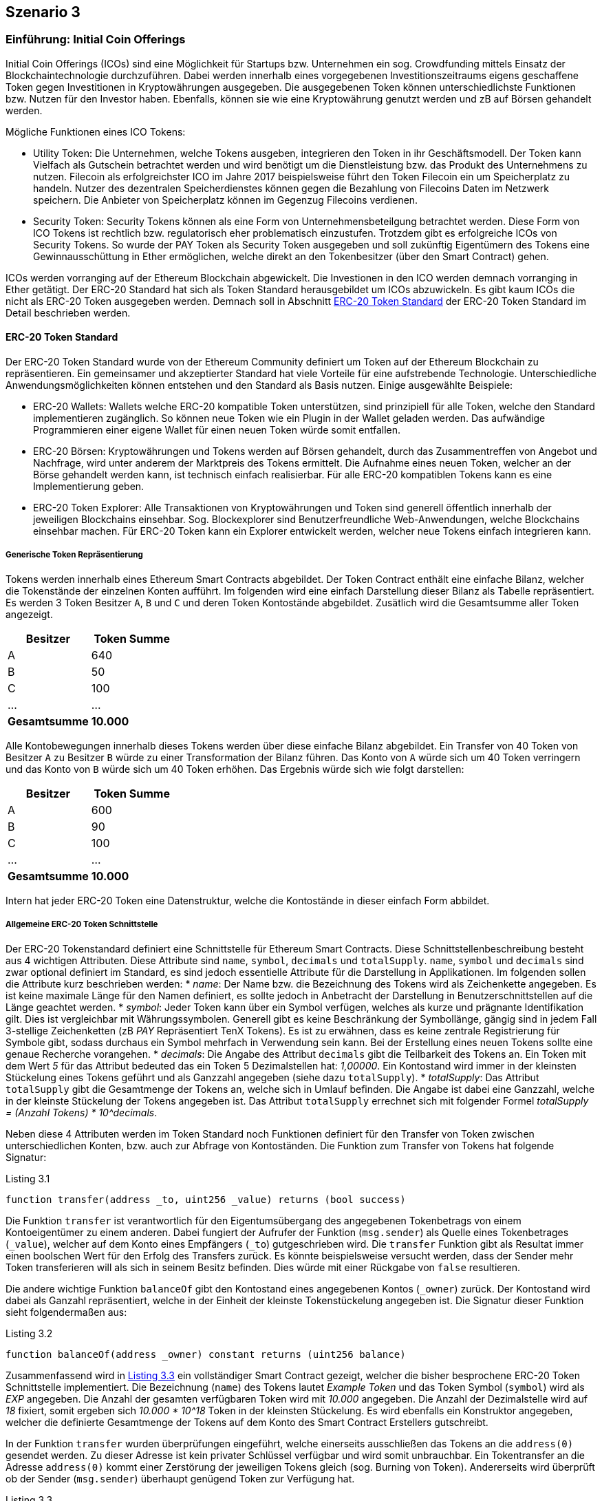 [scenario03]

== Szenario 3

[[section0301]]
=== Einführung: Initial Coin Offerings

Initial Coin Offerings (ICOs) sind eine Möglichkeit für Startups bzw. Unternehmen ein sog. Crowdfunding mittels Einsatz der Blockchaintechnologie durchzuführen. Dabei werden innerhalb eines vorgegebenen Investitionszeitraums eigens geschaffene Token gegen Investitionen in Kryptowährungen ausgegeben. Die ausgegebenen Token können unterschiedlichste Funktionen bzw. Nutzen für den Investor haben. Ebenfalls, können sie wie eine Kryptowährung genutzt werden und zB auf Börsen gehandelt werden.

Mögliche Funktionen eines ICO Tokens:

* Utility Token: Die Unternehmen, welche Tokens ausgeben, integrieren den Token in ihr Geschäftsmodell. Der Token kann Vielfach als Gutschein betrachtet werden und wird benötigt um die Dienstleistung bzw. das Produkt des Unternehmens zu nutzen. Filecoin als erfolgreichster ICO im Jahre 2017 beispielsweise führt den Token Filecoin ein um Speicherplatz zu handeln. Nutzer des dezentralen Speicherdienstes können gegen die Bezahlung von Filecoins Daten im Netzwerk speichern. Die Anbieter von Speicherplatz können im Gegenzug Filecoins verdienen.
* Security Token: Security Tokens können als eine Form von Unternehmensbeteilgung betrachtet werden. Diese Form von ICO Tokens ist rechtlich bzw. regulatorisch eher problematisch einzustufen. Trotzdem gibt es erfolgreiche ICOs von Security Tokens. So wurde der PAY Token als Security Token ausgegeben und soll zukünftig Eigentümern des Tokens eine Gewinnausschüttung in Ether ermöglichen, welche direkt an den Tokenbesitzer (über den Smart Contract) gehen.

ICOs werden vorranging auf der Ethereum Blockchain abgewickelt. Die Investionen in den ICO werden demnach vorranging in Ether getätigt. Der ERC-20 Standard hat sich als Token Standard herausgebildet um ICOs abzuwickeln. Es gibt kaum ICOs die nicht als ERC-20 Token ausgegeben werden. Demnach soll in Abschnitt <<section0302>> der ERC-20 Token Standard im Detail beschrieben werden.

[[section0302]]
==== ERC-20 Token Standard

Der ERC-20 Token Standard wurde von der Ethereum Community definiert um Token auf der Ethereum Blockchain zu repräsentieren. Ein gemeinsamer und akzeptierter Standard hat viele Vorteile für eine aufstrebende Technologie. Unterschiedliche Anwendungsmöglichkeiten können entstehen und den Standard als Basis nutzen. Einige ausgewählte Beispiele:

* ERC-20 Wallets: Wallets welche ERC-20 kompatible Token unterstützen, sind prinzipiell für alle Token, welche den Standard implementieren zugänglich. So können neue Token wie ein Plugin in der Wallet geladen werden. Das aufwändige Programmieren einer eigene Wallet für einen neuen Token würde somit entfallen.
* ERC-20 Börsen: Kryptowährungen und Tokens werden auf Börsen gehandelt, durch das Zusammentreffen von Angebot und Nachfrage, wird unter anderem der Marktpreis des Tokens ermittelt. Die Aufnahme eines neuen Token, welcher an der Börse gehandelt werden kann, ist technisch einfach realisierbar. Für alle ERC-20 kompatiblen Tokens kann es eine Implementierung geben.
* ERC-20 Token Explorer: Alle Transaktionen von Kryptowährungen und Token sind generell öffentlich innerhalb der jeweiligen Blockchains einsehbar. Sog. Blockexplorer sind Benutzerfreundliche Web-Anwendungen, welche Blockchains einsehbar machen. Für ERC-20 Token kann ein Explorer entwickelt werden, welcher neue Tokens einfach integrieren kann.

===== Generische Token Repräsentierung

Tokens werden innerhalb eines Ethereum Smart Contracts abgebildet. Der Token Contract enthält eine einfache Bilanz, welcher die Tokenstände der einzelnen Konten aufführt. Im folgenden wird eine einfach Darstellung dieser Bilanz als Tabelle repräsentiert. Es werden 3 Token Besitzer `A`, `B` und `C` und deren Token Kontostände abgebildet. Zusätlich wird die Gesamtsumme aller Token angezeigt.

[cols="^2,^2",options="header,footer"]
|=========================================================
| Besitzer | Token Summe 
| A | 640
| B | 50
| C | 100
| ... | ...
| **Gesamtsumme** | **10.000**
|=========================================================

Alle Kontobewegungen innerhalb dieses Tokens werden über diese einfache Bilanz abgebildet. Ein Transfer von 40 Token von Besitzer `A` zu Besitzer `B` würde zu einer Transformation der Bilanz führen. Das Konto von `A` würde sich um 40 Token verringern und das Konto von `B` würde sich um 40 Token erhöhen. Das Ergebnis würde sich wie folgt darstellen:

[cols="^2,^2",options="header,footer"]
|=========================================================
| Besitzer | Token Summe 
| A | 600
| B | 90
| C | 100
| ... | ...
| **Gesamtsumme** | **10.000**
|=========================================================

Intern hat jeder ERC-20 Token eine Datenstruktur, welche die Kontostände in dieser einfach Form abbildet.

===== Allgemeine ERC-20 Token Schnittstelle

Der ERC-20 Tokenstandard definiert eine Schnittstelle für Ethereum Smart Contracts. Diese Schnittstellenbeschreibung besteht aus 4 wichtigen Attributen. Diese Attribute sind `name`, `symbol`, `decimals` und `totalSupply`. `name`, `symbol` und `decimals` sind zwar optional definiert im Standard, es sind jedoch essentielle Attribute für die Darstellung in Applikationen. Im folgenden sollen die Attribute kurz beschrieben werden:
* __name__: Der Name bzw. die Bezeichnung des Tokens wird als Zeichenkette angegeben. Es ist keine maximale Länge für den Namen definiert, es sollte jedoch in Anbetracht der Darstellung in Benutzerschnittstellen auf die Länge geachtet werden.
* __symbol__: Jeder Token kann über ein Symbol verfügen, welches als kurze und prägnante Identifikation gilt. Dies ist vergleichbar mit Währungssymbolen. Generell gibt es keine Beschränkung der Symbollänge, gängig sind in jedem Fall 3-stellige Zeichenketten (zB _PAY_ Repräsentiert TenX Tokens). Es ist zu erwähnen, dass es keine zentrale Registrierung für Symbole gibt, sodass durchaus ein Symbol mehrfach in Verwendung sein kann. Bei der Erstellung eines neuen Tokens sollte eine genaue Recherche vorangehen.
* __decimals__: Die Angabe des Attribut `decimals` gibt die Teilbarkeit des Tokens an. Ein Token mit dem Wert __5__ für das Attribut bedeuted das ein Token 5 Dezimalstellen hat: __1,00000__. Ein Kontostand wird immer in der kleinsten Stückelung eines Tokens geführt und als Ganzzahl angegeben (siehe dazu `totalSupply`).
* __totalSupply__: Das Attribut `totalSupply` gibt die Gesamtmenge der Tokens an, welche sich in Umlauf befinden. Die Angabe ist dabei eine Ganzzahl, welche in der kleinste Stückelung der Tokens angegeben ist. Das Attribut `totalSupply` errechnet sich mit folgender Formel __totalSupply = (Anzahl Tokens) * 10^decimals__.

Neben diese 4 Attributen werden im Token Standard noch Funktionen definiert für den Transfer von Token zwischen unterschiedlichen Konten, bzw. auch zur Abfrage von Kontoständen. Die Funktion zum Transfer von Tokens hat folgende Signatur:

[[solidity0301]]
.Listing 3.1
----
function transfer(address _to, uint256 _value) returns (bool success)
----

Die Funktion `transfer` ist verantwortlich für den Eigentumsübergang des angegebenen Tokenbetrags von einem Kontoeigentümer zu einem anderen. Dabei fungiert der Aufrufer der Funktion (`msg.sender`) als Quelle eines Tokenbetrages (`_value`), welcher auf dem Konto eines Empfängers (`_to`) gutgeschrieben wird. Die `transfer` Funktion gibt als Resultat immer einen boolschen Wert für den Erfolg des Transfers zurück. Es könnte beispielsweise versucht werden, dass der Sender mehr Token transferieren will als sich in seinem Besitz befinden. Dies würde mit einer Rückgabe von `false` resultieren.

Die andere wichtige Funktion `balanceOf` gibt den Kontostand eines angegebenen Kontos (`_owner`) zurück. Der Kontostand wird dabei als Ganzahl repräsentiert, welche in der Einheit der kleinste Tokenstückelung angegeben ist. Die Signatur dieser Funktion sieht folgendermaßen aus:
[[solidity0302]]
.Listing 3.2
```
function balanceOf(address _owner) constant returns (uint256 balance)
```

Zusammenfassend wird in <<solidity0303>> ein vollständiger Smart Contract gezeigt, welcher die bisher besprochene ERC-20 Token Schnittstelle implementiert. Die Bezeichnung (`name`) des Tokens lautet _Example Token_ und das Token Symbol (`symbol`) wird als _EXP_ angegeben. Die Anzahl der gesamten verfügbaren Token wird mit _10.000_ angegeben. Die Anzahl der Dezimalstelle wird auf _18_ fixiert, somit ergeben sich _10.000 * 10^18_ Token in der kleinsten Stückelung. Es wird ebenfalls ein Konstruktor angegeben, welcher die definierte Gesamtmenge der Tokens auf dem Konto des Smart Contract Erstellers gutschreibt.

In der Funktion `transfer` wurden überprüfungen eingeführt, welche einerseits ausschließen das Tokens an die `address(0)` gesendet werden. Zu dieser Adresse ist kein privater Schlüssel verfügbar und wird somit unbrauchbar. Ein Tokentransfer an die Adresse `address(0)` kommt einer Zerstörung der jeweiligen Tokens gleich (sog. Burning von Token). Andererseits wird überprüft ob der Sender (`msg.sender`) überhaupt genügend Token zur Verfügung hat.

[[solidity0303]]
.Listing 3.3
----
contract BasicERC20TokenExample {
  
  string public constant name = "Example Token";
  string public constant symbol = "EXP";
  uint8 public constant decimals = 18;
  uint256 public constant totalSupply = 10000 * (10 ** uint256(decimals));

  mapping(address => uint256) balances;

  function BasicERC20TokenExample() public {
    balances[msg.sender] = totalSupply;
  }

  function transfer(address _to, uint256 _value) public returns (bool) {
    require(_to != address(0));
    require(_value <= balances[msg.sender]);
    balances[msg.sender] = balances[msg.sender] - _value;
    balances[_to] = balances[_to] + _value;    
    Transfer(msg.sender, _to, _value);
    return true;
  }

  function balanceOf(address _owner) public view returns (uint256 balance) {
    return balances[_owner];
  }

}
----

===== Weitere ERC-20 Token Funktionen

Neben den generischen Funktionen zum Transfer von Tokens (`transfer`) und zur Abfrage der Kontostände (`balanceOf`) von Token Besitzern, werden von der ERC-20 Token Schnittstelle noch Möglichkeit zur Vergabe von Abbuchungslimits für andere Tokenbsitzer bereitgestellt. So kann beispielsweise Token Besitzer `A` an Token Besitzer `B` ein Limit über die Verfügung von 100 seiner Token geben. `B` kann damit bis zur Ausschöpfung des Limits Transfers von Konto `A` tätigen. Dafür werden die Funktionen `approve`, `transferFrom` und `allowance` in der Schnittstelle spezifiziert. 

[[solidity0304]]
.Listing 3.4
```
function approve(address _spender, uint256 _value) returns (bool success)
```
Die Funktion `approve` ermöglicht es einem Kontoinhaber ein Limit für einen anderen Kontoinhaber zu setzen. In <<solidity0304>> wird dem `_spender` ein Betrag von Tokens (`_value`) als Limit es Kontoinhabers (`msg.sender`) gesetzt.

[[solidity0305]]
.Listing 3.5
```
function transferFrom(address _from, address _to, uint256 _value) returns (bool success)
```
Das Limit das über die Funktion `approve` gesetzt wurde, kann über die Funktion `transferFrom` genutzt werden. Die Signatur der Funktion `transferFrom` findet sich in <<solidity0305>>. So kann der Kontoinhaber dem ein Limit für ein anderes Konto (`_from`) gegeben wurde eine Anzahl von Tokens (`_value`) an einen dritten Kontoinhaber (`_to`) weitergeben. Die Funktion `transferFrom` kann für das entsprechende Konto (`_from`) solange aufgerufen werden bis das gesetzte Limit ausgeschöpft wurde. Jeder Aufruf der Funktion `transferFrom` minimiert das gesetzte Limit ensprechend um die Anzahl der Tokens (`_value`).

Änhlich der Funktion `balanceOf` gibt es auch ein Äquivalent `allowance` zur Abfrage des gesetzten Limits das ein Kontoinhaber (`_owner`) einem Anderen (`_spender`) zur Verfügung stellt. In <<solidity0306>> wird die Signatur dieser Funktion dargestellt.
[[solidity0306]]
.Listing 3.6
```
function allowance(address _owner, address _spender) constant returns (uint256 remaining)
```

Für den ERC-20 Token sind zusätzlich 2 Ereignisse definiert (`Transfer` und `Approval`), welche an entsprechender Stelle erzeugt werden sollten. So wird das `Transfer` Ereignis innerhalb einer erfolgreichen Ausführung der `transfer` bzw. `transferFrom` Funktion ausgeführt. Das `Approval` Ereignis innerhalb einer erfolgreichen Ausführung der `approve` Funktion. Anschließend an <<solidity0303>> soll nun in <<solidity0307>> eine vollständige ERC-20 Token Implementierung angeführt sein.

[[solidity0307]]
.Listing 3.7
----
contract FullERC20TokenExample is BasicERC20TokenExample {
  
  mapping (address => mapping (address => uint256)) internal allowed;

  function transferFrom(address _from, address _to, uint256 _value) public returns (bool) {
    require(_to != address(0));
    require(_value <= balances[_from]);
    require(_value <= allowed[_from][msg.sender]);

    balances[_from] = balances[_from] - _value;
    balances[_to] = balances[_to] + _value;
    allowed[_from][msg.sender] = allowed[_from][msg.sender] - _value;
    Transfer(_from, _to, _value);
    return true;
  }

  function approve(address _spender, uint256 _value) public returns (bool) {
    allowed[msg.sender][_spender] = _value;
    Approval(msg.sender, _spender, _value);
    return true;
  }

  function allowance(address _owner, address _spender) public view returns (uint256) {
    return allowed[_owner][_spender];
  }

}
----

[[section0303]]
=== Crowdsale Contracts

Neben dem ERC-20 Token Contract, welcher den Token repräsentiert der durch einen ICO ausgegeben wird, wird die Ausgabe selbst über einen Smart Contract getätigt. Crowdsale Contracts können dabei unterschiedlichste Formen annehmen und bieten dem Unternehmen das den ICO durchführt sehr viele Gestaltungsmöglichkeiten.

Im folgenden sollen gängige Parameter eines Crowdsale Contracts besprochen werden:

* __Pre-ICO Phasen__: Um den Verkauf von Token attraktiver zu machen, kann als Instrument ein Pre-ICO stattfinden. Vor dem Start des tatsächlichen ICO, können Tokens zu verringerten Preisen angeboten werden. Als Regel für den Smart Contract könnte ein Zeitraum definiert werden, welcher mit einer maximalen Anzahl von Pre-ICO Token angeboten wird. Beispiel: Eine Woche vor dem ICO Start werden 100.000 Token mit einem 10% Rabatt ausgegeben. 
* __Investitionsschwelle__: Im ICO Contract kann eine Mindestinvestmentschwelle definiert werden. Dies würde bedeuten, dass bei einer Unterfinanzierung die Investoren ihr Investment wieder rückfordern können. Der Smart Contract würde dafür eine eigene Methode bereitstellen. Beispiel: Ein ICO wird mit einer mind. Investionsschwelle von 20.000 Token definiert. Werden nun bis Ende des ICO nur 19.000 Token verkauft, könnnen die Investoren ihr Investment über den Smart Contract wieder rückfordern. Der Ersteller des ICO Contracts hat keine Möglichkeit vor Überschreiten der Investmentschwelle auf die Investitionen zuzugreifen. 
* __Airdrops__: Dies eine spezielle Form um die Attraktivität des ICO zu steigern. So kann nach einem gewissen Auswahlschema an Konten vor ICO Start Tokens verschenkt werden. Dies kann dann auch an eine Regel geknüpft sein, dass diese Token nur abgerufen werden können, wenn ein bestimmtes Investment gemacht wird. Beispiel: Für einen neuen ICO werden allen Investoren eines komplementären vorhergehenden ICO 10 Token gutgeschrieben.
* __Spezielle Insentives__: Es könnten Regeln im ICO definiert sein die nach unterschiedlichen Gegebenheiten Tokens an Investoren verschenken. Beispiel: Jeder zehnte Invetor bekommt einen Token geschenkt.
* __Bounties__: Für die Unterstützung während des ICO können Token verschenkt werden. Dies kann zB bei der Übersetzung des ICO Whitepapers in unterschiedliche Sprachen passieren oder für spezielle Promitionen in Social Media Netzwerken. Beispiel: Für die Übersetzung des Whitepapers in die Sprache Deutsch werden 100 Token vergeben.

[[section0304]]
=== Implementierung des Demo ICO

Zur technischen Realisierung eines ICO werden einerseits die entsprechenden Smart Contracts (Token, Crowdsale) und andererseits eine ICO Web Anwendung benötigt. In <<section0305>> wird der implementierte Crowdsale Contract besprochen und in <<section0306>> wird auf die implementierte ICO Web Anwendung eingegangen.

[[section0305]]
==== Crowdsale Smart Contract

Im folgenden soll ein sehr einfacher Crowdsale Smart Contract besprochen werden. Die Implementierung findet sich in <<solidity0308>> aufgeführt.

- Der `ExampleCrowdsale` Contract enthält einen leicht modifizierten `ExampleToken` aus <<solidity0306>> und <<solidity0307>> als Attribut. Innerhalb des Konstruktors wird eine Instanz des `ExampleToken` erstellt und dem Attribut zugewiesen. Dies führt zur Erstellung eines eigenen Smart Contracts mit eigener Adresse, welcher den ERC-20 Token repräsentiert.
- Dem Konstrukor wird eine Rate (`_rate`) übergeben. Diese Rate bestimmt sozusagen den Wechselkurs zwischen Ether und dem auszuschüttenden ERC-20 Token.
- Dem Konstruktor wird ebenfalls eine maximale Investionshöhe (`_cap`) übergeben. Dies bestimmt die maximale Menge an Tokens, welche ausgeschüttet werden können über den Crowdsale. Falls die investierten Weis (kleinste Einheit von Ethereum) das Maximum erreichen, können keine weiteren Tokens mehr generiert werden.
- Es gibt eine default Funktion (anonyme Funktion), welche standardmäßig bei Transaktionen an den Crowdsale Contract ausgeführt wird. Diese default Funktion ist sehr wichtig, da somit alle gängigen Ethereum Wallets unterstützt werden können. Nur wenige Wallets können zusätzliche Parameter, wie zB den aufzurufenden Funktionsnamen, übergeben.
- Die wichtige Funktion `buyTokens` generiert für den übergebenen Kontoinhaber (`beneficiary`) neue Tokens. Als wichtige Vorarbeit wird vorerst überprüft, ob es sich um eine valide Transaktion handelt und überhaupt neue Tokens generiert werden können. Dazu wird überprüft, ob das Maximum (`cap`) noch nicht überschritten wurde und ob überhaupt eine Investion vorliegt (`wei > 0`). Ebenfalls wird geprüft ob es sich nicht um die `address(0)` handelt, welche die Transaktion initiert hat. Dies würde nämlich zu einem sog. Token burning führen. Falls die Überprüfung positiv verläuft, werden anhand der Rate die Anzahl der neuen Tokens berechnet und im Token Contract erzeugt. Dazu wird die Funktion `mint` verwendet, welche in <<solidity0309>> aufgeführt ist.
- Die Funktion `mint` aus <<solidity0309>> zeigt auf, dass der Erzeuger bzw. Owner (`onlyOwner`) die Befähigung hat neue Tokens zu schöpfen. Im Beispiel würde der Erzeuger des `ExampleToken` der Crowdsale Contract sein und somit die einzige Instanz, welche neue Tokens schöpfen könnte.


[[solidity0308]]
.Listing 3.8
----
contract ExampleCrowdsale {

  ExampleToken public token;
  address public wallet;  
  uint256 public cap;
  uint256 public rate;
  uint256 public weiRaised;

  function ExampleCrowdsale(uint256 _rate, uint256 _cap) public {
    require(_rate > 0 && _cap > 0);

    token = new ExampleToken();    
    rate = _rate;
    cap = _cap;
    wallet = msg.sender;
  }

  function () external payable {
    buyTokens(msg.sender);
  }

  function buyTokens(address beneficiary) public payable {
    require(beneficiary != address(0));
    require(validPurchase());

    uint256 weiAmount = msg.value;
    uint256 tokens = weiAmount * rate;
    weiRaised = weiRaised + weiAmount;

    token.mint(beneficiary, tokens);
  }

  function withdrawFunds() internal {
    wallet.transfer(this.balance);
  }

  function validPurchase() internal view returns (bool) {
    bool nonZeroPurchase = msg.value != 0;
    bool withinCap = (weiRaised + msg.value) <= cap;

    return nonZeroPurchase && withinCap;
  }

}
----

[[solidity0309]]
.Listing 3.9
----
contract MintableToken extends BasicERC20TokenExample {

  function mint(address _to, uint256 _amount) onlyOwner public returns (bool) {
    totalSupply = totalSupply + _amount;
    balances[_to] = balances[_to] + _amount;    
    return true;
  }

}
----

[[section0306]]
==== ICO Web Anwendung

Die zugehörige Web Anwendung zu einem ICO verfolgt primär die Aufgabe einer Investorin den ICO zu vermarkten. So kommt es vorrangig auf eine entsprechende Gestaltung an. Einige gängige Funktionen, welche jede ICO Web Anwendung haben soll, wurden im Beispiel implementiert und im Folgenden erläutert.

In <<ico1-image>> findet sich ein Screenshot der implementierten Web Anwendung. Folgende Aspekte finden sich in der Web Anwendung:

- Die Addresse des Smart Contracts, welcher Investments entgegen nimmt, wird klar ersichtlich. Die Investorin würde diese Addresse in ihrer Wallet öffnen und würde somit die Zieladresse der zu tätigenden Transaktion besitzen.
- Der Wechselkurs zu dem die Investorin Tokens gegen Ether tauschen kann.
- Es gibt die Möglichkeit eine Suche mittels der Addresse der Kontoinhaberin zu tätigen, um den ensprechenden Tokenstand abzufragen.
- In <<ico2-image>> wird das Ergebnis der Tokenstandabfrage angezeigt.

[[ico1-image]]
.ICO Web Anwendung
image::images/ICO_1.png["ICO Web Anwendung"]

[[ico2-image]]
.ICO Kontostand Abfrage
image::images/ICO_2.png["ICO Kontostand Abfrage"]

Ein wichtiger Aspekt zur Implementierung der Web Anwendung besteht darin mit dem Ethereum Peer-to-Peer Netzwerk zu kommunizieren. Eine Web Anwendung wird in einer sog. Browser Sandbox ausgeführt und kann aus Sicherheitsgründen keine Kommunikation direkt über TCP Sockets durchführen. Das Ethereum Peer-to-Peer Netzwerk verfügt über ein eigenes Protokoll, welches direkt auf der TCP Netzwerkschicht aufsetzt. Innerhalb der Browser Sandbox kann jedoch nur das HTTP-Protokoll genutzt werden.

Die ICO Web Anwendung benötigt für entsprechende Funktionen jedoch die Möglichkeit mit den Smart Contracts zu kommunizieren. Es müssen zB die Tokenstandsabfragen durchgeführt werden. In der Implementierung wurde der externe Dienst [https://infura.io](infura.io) genutzt, welcher einen kostenlosen HTTP Proxy für das Ethereum Netzwerk bereitstellt.

